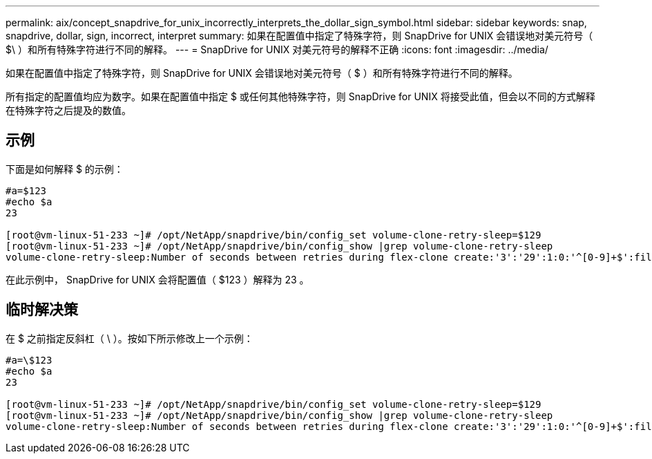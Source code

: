 ---
permalink: aix/concept_snapdrive_for_unix_incorrectly_interprets_the_dollar_sign_symbol.html 
sidebar: sidebar 
keywords: snap, snapdrive, dollar, sign, incorrect, interpret 
summary: 如果在配置值中指定了特殊字符，则 SnapDrive for UNIX 会错误地对美元符号（ $\ ）和所有特殊字符进行不同的解释。 
---
= SnapDrive for UNIX 对美元符号的解释不正确
:icons: font
:imagesdir: ../media/


[role="lead"]
如果在配置值中指定了特殊字符，则 SnapDrive for UNIX 会错误地对美元符号（ $ ）和所有特殊字符进行不同的解释。

所有指定的配置值均应为数字。如果在配置值中指定 $ 或任何其他特殊字符，则 SnapDrive for UNIX 将接受此值，但会以不同的方式解释在特殊字符之后提及的数值。



== 示例

下面是如何解释 $ 的示例：

[listing]
----
#a=$123
#echo $a
23

[root@vm-linux-51-233 ~]# /opt/NetApp/snapdrive/bin/config_set volume-clone-retry-sleep=$129
[root@vm-linux-51-233 ~]# /opt/NetApp/snapdrive/bin/config_show |grep volume-clone-retry-sleep
volume-clone-retry-sleep:Number of seconds between retries during flex-clone create:'3':'29':1:0:'^[0-9]+$':filer
----
在此示例中， SnapDrive for UNIX 会将配置值（ $123 ）解释为 23 。



== 临时解决策

在 $ 之前指定反斜杠（ \ ）。按如下所示修改上一个示例：

[listing]
----
#a=\$123
#echo $a
23

[root@vm-linux-51-233 ~]# /opt/NetApp/snapdrive/bin/config_set volume-clone-retry-sleep=$129
[root@vm-linux-51-233 ~]# /opt/NetApp/snapdrive/bin/config_show |grep volume-clone-retry-sleep
volume-clone-retry-sleep:Number of seconds between retries during flex-clone create:'3':'29':1:0:'^[0-9]+$':filer
----